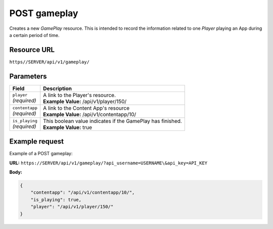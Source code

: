 .. _post-gameplay:

======================================================
POST gameplay
======================================================

.. sectionauthor:: Chesco Igual <chesco@infantium.com>

Creates a new *GamePlay* resource. This is intended to record the information related to one *Player* playing an App
during a certain period of time.

.. seealso::

    :mod:`Player` Resource
        The final player of the App.

    :mod:`GamePlay` Resource
        Information about a Game.

***************
Resource URL
***************

``https//SERVER/api/v1/gameplay/``

********************
Parameters
********************

+---------------------------+---------------------------------------------------------------------------+
| Field                     | Description                                                               |
+===========================+===========================================================================+
| | ``player``              | | A link to the Player's resource.                                        |
| | *(required)*            | | **Example Value:** /api/v1/player/150/                                  |
+---------------------------+---------------------------------------------------------------------------+
| | ``contentapp``          | | A link to the Content App's resource                                    |
| | *(required)*            | | **Example Value:** /api/v1/contentapp/10/                               |
+---------------------------+---------------------------------------------------------------------------+
| | ``is_playing``          | | This boolean value indicates if the GamePlay has finished.              |
| | *(required)*            | | **Example Value:** true                                                 |
+---------------------------+---------------------------------------------------------------------------+

********************
Example request
********************

Example of a POST gameplay:

**URL:** ``https://SERVER/api/v1/gameplay/?api_username=USERNAME\&api_key=API_KEY``

**Body:**

.. code-block:: json

   {
       "contentapp": "/api/v1/contentapp/10/",
       "is_playing": true,
       "player": "/api/v1/player/150/"
   }
